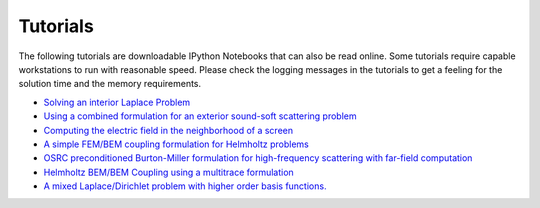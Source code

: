 Tutorials
=========

The following tutorials are downloadable IPython Notebooks that can also be read online. Some tutorials require capable workstations to run with reasonable speed. Please check the logging messages in the tutorials to get a feeling for the solution time and the memory requirements.

* `Solving an interior Laplace Problem <http://nbviewer.ipython.org/github/bempp/tutorials/blob/master/notebooks/laplace_interior_dirichlet.ipynb>`_
* `Using a combined formulation for an exterior sound-soft scattering problem <http://nbviewer.ipython.org/github/bempp/tutorials/blob/master/notebooks/helmholtz_combined_exterior.ipynb>`_
* `Computing the electric field in the neighborhood of a screen <http://nbviewer.ipython.org/github/bempp/tutorials/blob/master/notebooks/maxwell_screen.ipynb>`_
* `A simple FEM/BEM coupling formulation for Helmholtz problems <http://nbviewer.ipython.org/github/bempp/tutorials/blob/master/notebooks/simple_helmholtz_fem_bem_coupling.ipynb>`_
* `OSRC preconditioned Burton-Miller formulation for high-frequency scattering with far-field computation  <http://nbviewer.ipython.org/github/bempp/tutorials/blob/master/notebooks/osrc_burton_miller.ipynb>`_
* `Helmholtz BEM/BEM Coupling using a multitrace formulation  <http://nbviewer.ipython.org/github/bempp/tutorials/blob/master/notebooks/bem_bem_multitrace_coupling.ipynb>`_
* `A mixed Laplace/Dirichlet problem with higher order basis functions.  <http://nbviewer.ipython.org/github/bempp/tutorials/blob/master/notebooks/mixed_neumann_dirichlet.ipynb>`_
